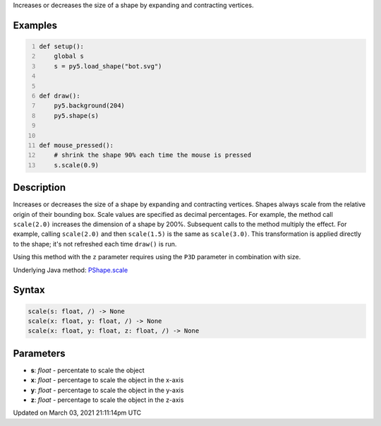 .. title: scale()
.. slug: py5shape_scale
.. date: 2021-03-03 21:11:14 UTC+00:00
.. tags:
.. category:
.. link:
.. description: py5 scale() documentation
.. type: text

Increases or decreases the size of a shape by expanding and contracting vertices.

Examples
========

.. raw:: html

    <div class="example-table">

.. raw:: html

    <div class="example-row"><div class="example-cell-image">

.. raw:: html

    </div><div class="example-cell-code">

.. code:: python
    :number-lines:

    def setup():
        global s
        s = py5.load_shape("bot.svg")


    def draw():
        py5.background(204)
        py5.shape(s)


    def mouse_pressed():
        # shrink the shape 90% each time the mouse is pressed
        s.scale(0.9)

.. raw:: html

    </div></div>

.. raw:: html

    </div>

Description
===========

Increases or decreases the size of a shape by expanding and contracting vertices. Shapes always scale from the relative origin of their bounding box. Scale values are specified as decimal percentages. For example, the method call ``scale(2.0)`` increases the dimension of a shape by 200%. Subsequent calls to the method multiply the effect. For example, calling ``scale(2.0)`` and then ``scale(1.5)`` is the same as ``scale(3.0)``. This transformation is applied directly to the shape; it's not refreshed each time ``draw()`` is run. 

Using this method with the ``z`` parameter requires using the ``P3D`` parameter in combination with size.

Underlying Java method: `PShape.scale <https://processing.org/reference/PShape_scale_.html>`_

Syntax
======

.. code:: python

    scale(s: float, /) -> None
    scale(x: float, y: float, /) -> None
    scale(x: float, y: float, z: float, /) -> None

Parameters
==========

* **s**: `float` - percentate to scale the object
* **x**: `float` - percentage to scale the object in the x-axis
* **y**: `float` - percentage to scale the object in the y-axis
* **z**: `float` - percentage to scale the object in the z-axis


Updated on March 03, 2021 21:11:14pm UTC

